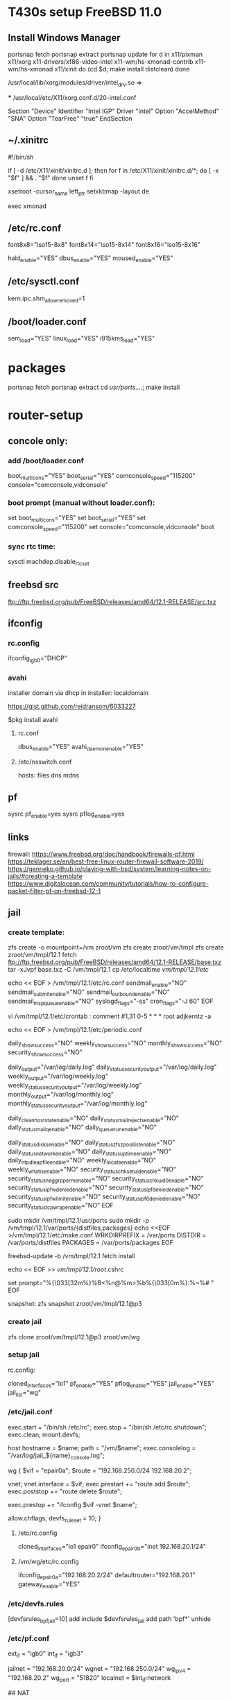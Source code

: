 * T430s setup FreeBSD 11.0

** Install Windows Manager

#+BEGIN bash
portsnap fetch
portsnap extract
portsnap update
for d in x11/pixman x11/xorg x11-drivers/xf86-video-intel x11-wm/hs-xmonad-contrib x11-wm/hs-xmonad x11/xinit
do
   (cd $d; make install distclean)
done
#+END_SRC

/usr/local/lib/xorg/modules/driver/intel_drv.so =>
# sudo X -configure

 *** /usr/local/etc/X11/xorg.conf.d/20-intel.conf

Section "Device"
 Identifier "Intel IGP"
 Driver "intel"
 Option "AccelMethod" "SNA"
 Option "TearFree" "true"
EndSection

** ~/.xinitrc

#!/bin/sh

if [ -d /etc/X11/xinit/xinitrc.d ]; then
  for f in /etc/X11/xinit/xinitrc.d/*; do
    [ -x "$f" ] && . "$f"
  done
  unset f
fi

xsetroot -cursor_name left_ptr
setxkbmap -layout de

exec xmonad

** /etc/rc.conf

font8x8="iso15-8x8"
font8x14="iso15-8x14"
font8x16="iso15-8x16"

# xorg
hald_enable="YES"
dbus_enable="YES"
moused_enable="YES"

** /etc/sysctl.conf

# chromium:
kern.ipc.shm_allow_removed=1

** /boot/loader.conf

sem_load="YES"
linux_load="YES"
i915kms_load="YES"


* packages
 portsnap fetch
 portsnap extract
 cd /usr/ports/....; make install


* router-setup

** concole only:

*** add /boot/loader.conf
boot_multicons="YES"
boot_serial="YES"
comconsole_speed="115200"
console="comconsole,vidconsole"

*** boot prompt (manual without loader.conf):
set boot_multicons="YES"
set boot_serial="YES"
set comconsole_speed="115200"
set console="comconsole,vidconsole"
boot

*** sync rtc time:
sysctl machdep.disable_rtc_set

** freebsd src
ftp://ftp.freebsd.org/pub/FreeBSD/releases/amd64/12.1-RELEASE/src.txz
** ifconfig

*** rc.config
ifconfig_igb0="DHCP"

*** avahi

installer domain via dhcp in installer: localdomain

https://gist.github.com/reidransom/6033227

$pkg install avahi

**** rc.conf

dbus_enable="YES"
avahi_daemon_enable="YES"

**** /etc/nsswitch.conf

hosts: files dns mdns


** pf

sysrc pf_enable=yes
sysrc pflog_enable=yes

** links

firewall: https://www.freebsd.org/doc/handbook/firewalls-pf.html
https://teklager.se/en/best-free-linux-router-firewall-software-2019/
https://genneko.github.io/playing-with-bsd/system/learning-notes-on-jails/#creating-a-template
https://www.digitalocean.com/community/tutorials/how-to-configure-packet-filter-pf-on-freebsd-12-1

** jail
*** create template:
zfs create -o mountpoint=/vm zroot/vm
zfs create zroot/vm/tmpl
zfs create zroot/vm/tmpl/12.1
fetch ftp://ftp.freebsd.org/pub/FreeBSD/releases/amd64/12.1-RELEASE/base.txz
tar -xJvpf base.txz -C /vm/tmpl/12.1
cp /etc/localtime /vm/tmpl/12.1/etc/

echo << EOF > /vm/tmpl/12.1/etc/rc.conf
sendmail_enable="NO"
sendmail_submit_enable="NO"
sendmail_outbound_enable="NO"
sendmail_msp_queue_enable="NO"
syslogd_flags="-ss"
cron_flags="-J 60"
EOF

vi /vm/tmpl/12.1/etc/crontab : comment
#1,31 0-5 * * * root adjkerntz -a


echo << EOF > /vm/tmpl/12.1/etc/periodic.conf
# No output for successful script runs.
daily_show_success="NO"
weekly_show_success="NO"
monthly_show_success="NO"
security_show_success="NO"

# Output to log files which are rotated by default.
daily_output="/var/log/daily.log"
daily_status_security_output="/var/log/daily.log"
weekly_output="/var/log/weekly.log"
weekly_status_security_output="/var/log/weekly.log"
monthly_output="/var/log/monthly.log"
monthly_status_security_output="/var/log/monthly.log"

# No need for those without sendmail
daily_clean_hoststat_enable="NO"
daily_status_mail_rejects_enable="NO"
daily_status_mailq_enable="NO"
daily_queuerun_enable="NO"

# Host does those
daily_status_disks_enable="NO"
daily_status_zfs_zpool_list_enable="NO"
daily_status_network_enable="NO"
daily_status_uptime_enable="NO"
daily_ntpd_leapfile_enable="NO"
weekly_locate_enable="NO"
weekly_whatis_enable="NO"
security_status_chksetuid_enable="NO"
security_status_neggrpperm_enable="NO"
security_status_chkuid0_enable="NO"
security_status_ipfwdenied_enable="NO"
security_status_ipfdenied_enable="NO"
security_status_ipfwlimit_enable="NO"
security_status_ipf6denied_enable="NO"
security_status_tcpwrap_enable="NO"
EOF

sudo mkdir /vm/tmpl/12.1/usr/ports
sudo mkdir -p /vm/tmpl/12.1/var/ports/{distfiles,packages}
echo <<EOF >/vm/tmpl/12.1/etc/make.conf
WRKDIRPREFIX = /var/ports
DISTDIR = /var/ports/distfiles
PACKAGES = /var/ports/packages
EOF

freebsd-update -b /vm/tmpl/12.1 fetch install

echo << EOF >> /vm/tmpl/12.1/root/.cshrc
# ANSI Color 32 = Green
set prompt="%{\033[32m%}%B<%n@%m>%b%{\033[0m%}:%~%# "
EOF

snapshot:
zfs snapshot zroot/vm/tmpl/12.1@p3

*** create jail

zfs clone zroot/vm/tmpl/12.1@p3 zroot/vm/wg

*** setup jail
rc.config:

cloned_interfaces="lo1"
pf_enable="YES"
pflog_enable="YES"
jail_enable="YES"
jail_list="wg"


*** /etc/jail.conf

exec.start = "/bin/sh /etc/rc";
exec.stop = "/bin/sh /etc/rc.shutdown";
exec.clean;
mount.devfs;

host.hostname = $name;
path = "/vm/$name";
exec.consolelog = "/var/log/jail_${name}_console.log";

wg {
	$vif = "epair0a";
	$route = "192.168.250.0/24 192.168.20.2";

	vnet;
	vnet.interface = $vif;
	exec.prestart += "route add $route";
	exec.poststop += "route delete $route";

	# workaround
	# https://bugs.freebsd.org/bugzilla/show_bug.cgi?id=238326
	exec.prestop  += "ifconfig $vif -vnet $name";

	allow.chflags;
	devfs_ruleset = 10;
}


**** /etc/rc.config

cloned_interfaces="lo1 epair0"
ifconfig_epair0b="inet 192.168.20.1/24"

**** /vm/wg/etc/rc.config
ifconfig_epair0a="192.168.20.2/24"
defaultrouter="192.168.20.1"
gateway_enable="YES"


*** /etc/devfs.rules
[devfsrules_bpfjail=10]
add include $devfsrules_jail
add path 'bpf*' unhide

*** /etc/pf.conf

ext_if = "igb0"
int_if = "igb3"

jailnet = "192.168.20.0/24"
wgnet = "192.168.250.0/24"
wg_ipv4 = "192.168.20.2"
wg_port = "51820"
localnet = $int_if:network

# OPTIONS (set skip, etc.)
# NORMALIZATION (scrub)
# QUEUEING

# TRANSLATION
## NAT

nat on $ext_if inet from { $localnet $jailnet $wgnet } to any -> ($ext_if)

rdr pass log on { $ext_if $int_if } inet proto udp to ($ext_if) port $wg_port -> $wg_ipv4

pass in from { $jailnet $wgnet }

**** rc.config
ifconfig_igb3="inet 192.168.10.11/24"

